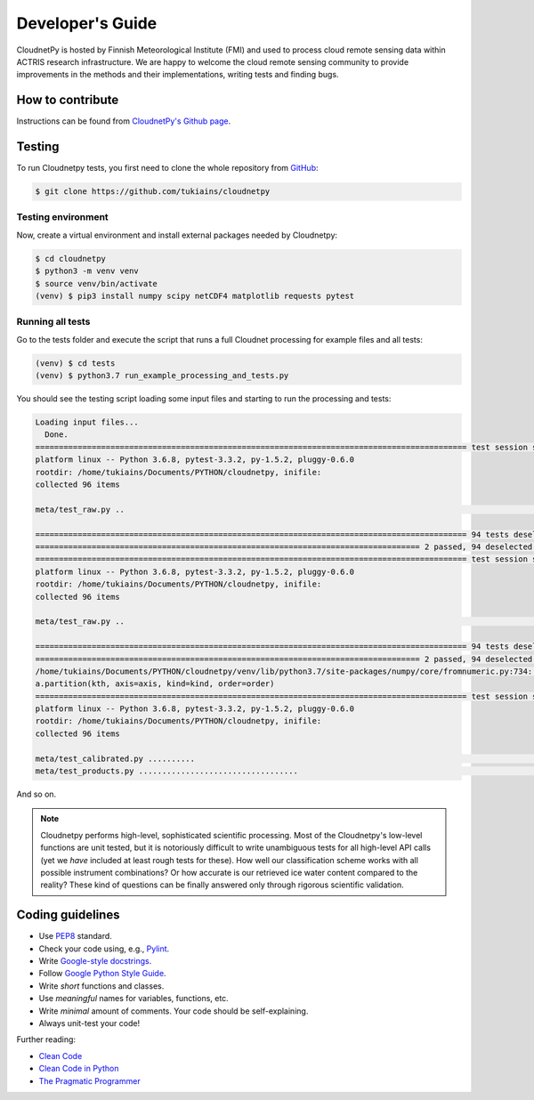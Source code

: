 Developer's Guide
=================

CloudnetPy is hosted by Finnish Meteorological Institute (FMI) and
used to process cloud remote sensing data within ACTRIS research
infrastructure. We are happy to welcome the cloud remote sensing community
to provide improvements in the methods and their implementations, writing
tests and finding bugs.

How to contribute
-----------------

Instructions can be found from `CloudnetPy's Github page <https://github.com/tukiains/cloudnetpy/blob/master/CONTRIBUTING.md>`_.


Testing
-------

To run Cloudnetpy tests, you first need to
clone the whole repository from `GitHub
<https://github.com/tukiains/cloudnetpy>`_:

.. code-block:: console

	$ git clone https://github.com/tukiains/cloudnetpy

Testing environment
...................

Now, create a virtual environment and install external packages
needed by Cloudnetpy:

.. code-block:: console

    $ cd cloudnetpy
    $ python3 -m venv venv
    $ source venv/bin/activate
    (venv) $ pip3 install numpy scipy netCDF4 matplotlib requests pytest

Running all tests
.................

Go to the tests folder and execute the script that runs a full Cloudnet
processing for example files and all tests:

.. code-block:: console

    (venv) $ cd tests
    (venv) $ python3.7 run_example_processing_and_tests.py

You should see the testing script loading some input files and starting
to run the processing and tests:

.. code-block:: console


    Loading input files...
      Done.
    ============================================================================================ test session starts =============================================================================================
    platform linux -- Python 3.6.8, pytest-3.3.2, py-1.5.2, pluggy-0.6.0
    rootdir: /home/tukiains/Documents/PYTHON/cloudnetpy, inifile:
    collected 96 items

    meta/test_raw.py ..                                                                                                                                                                                    [100%]

    ============================================================================================ 94 tests deselected =============================================================================================
    ================================================================================== 2 passed, 94 deselected in 0.27 seconds ===================================================================================
    ============================================================================================ test session starts =============================================================================================
    platform linux -- Python 3.6.8, pytest-3.3.2, py-1.5.2, pluggy-0.6.0
    rootdir: /home/tukiains/Documents/PYTHON/cloudnetpy, inifile:
    collected 96 items

    meta/test_raw.py ..                                                                                                                                                                                    [100%]

    ============================================================================================ 94 tests deselected =============================================================================================
    ================================================================================== 2 passed, 94 deselected in 0.26 seconds ===================================================================================
    /home/tukiains/Documents/PYTHON/cloudnetpy/venv/lib/python3.7/site-packages/numpy/core/fromnumeric.py:734: UserWarning: Warning: 'partition' will ignore the 'mask' of the MaskedArray.
    a.partition(kth, axis=axis, kind=kind, order=order)
    ============================================================================================ test session starts =============================================================================================
    platform linux -- Python 3.6.8, pytest-3.3.2, py-1.5.2, pluggy-0.6.0
    rootdir: /home/tukiains/Documents/PYTHON/cloudnetpy, inifile:
    collected 96 items

    meta/test_calibrated.py ..........                                                                                                                                                                     [ 22%]
    meta/test_products.py ..................................                                                                                                                                               [100%]


And so on.


.. note::

   Cloudnetpy performs high-level, sophisticated scientific processing. Most of the
   Cloudnetpy's low-level functions are unit tested, but it is notoriously
   difficult to write unambiguous tests for all high-level API calls (yet we
   *have* included at least rough tests for these). How well
   our classification scheme works with all
   possible instrument combinations? Or how accurate is our retrieved ice water
   content compared to the reality? These kind of questions can be finally
   answered only through rigorous scientific validation.


Coding guidelines
-----------------

- Use `PEP8 <https://www.python.org/dev/peps/pep-0008/>`_ standard.

- Check your code using, e.g., `Pylint <https://www.pylint.org/>`_.

- Write `Google-style docstrings <https://sphinxcontrib-napoleon.readthedocs.io/en/latest/example_google.html>`_.

- Follow `Google Python Style Guide <https://github.com/google/styleguide/blob/gh-pages/pyguide.md>`_.

- Write *short* functions and classes.

- Use *meaningful* names for variables, functions, etc.

- Write *minimal* amount of comments. Your code should be self-explaining.

- Always unit-test your code!

Further reading:

- `Clean Code <https://www.oreilly.com/library/view/clean-code/9780136083238/>`_
- `Clean Code in Python <https://www.packtpub.com/eu/application-development/clean-code-python>`_
- `The Pragmatic Programmer <https://pragprog.com/book/tpp20/the-pragmatic-programmer-20th-anniversary-edition>`_






